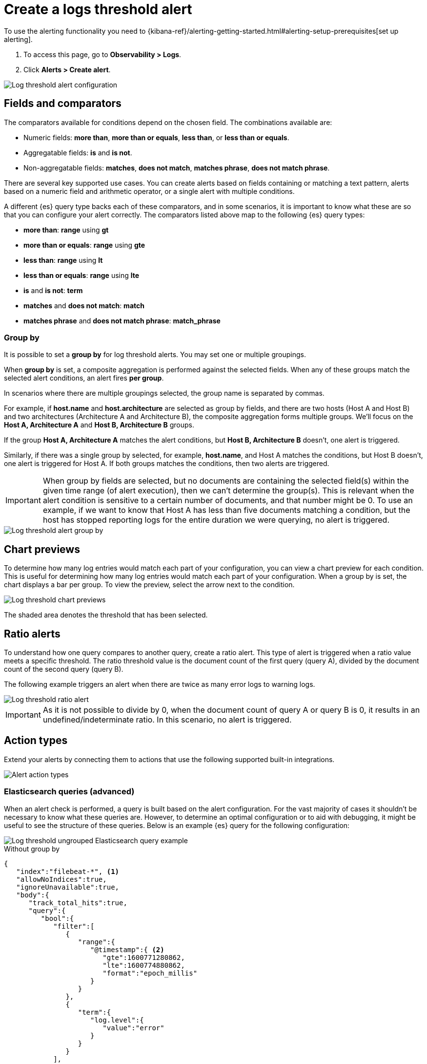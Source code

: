 [[logs-threshold-alert]]
= Create a logs threshold alert

To use the alerting functionality you need to {kibana-ref}/alerting-getting-started.html#alerting-setup-prerequisites[set up alerting].

. To access this page, go to *Observability > Logs*.
. Click *Alerts > Create alert*.

[role="screenshot"]
image::images/log-threshold-alert.png[Log threshold alert configuration]

[discrete]
[[fields-comparators-logs]]
== Fields and comparators

The comparators available for conditions depend on the chosen field. The combinations available are:

- Numeric fields: *more than*, *more than or equals*, *less than*, or *less than or equals*.
- Aggregatable fields: *is* and *is not*.
- Non-aggregatable fields: *matches*, *does not match*, *matches phrase*, *does not match phrase*.

There are several key supported use cases. You can create alerts based on fields containing or matching a text pattern,
alerts based on a numeric field and arithmetic operator, or a single alert with multiple conditions.

A different {es} query type backs each of these comparators, and in some scenarios, it is important to know what these are so that you can configure your alert correctly. The comparators listed above map to the following {es} query types:

- *more than*: *range* using *gt*
- *more than or equals*: *range* using *gte*
- *less than*: *range* using *lt*
- *less than or equals*: *range* using *lte*

- *is* and *is not*: *term*

- *matches* and *does not match*: *match*

- *matches phrase* and *does not match phrase*: *match_phrase*

[discrete]
[[group-by]]
=== Group by

It is possible to set a *group by* for log threshold alerts. You may set one or multiple groupings.

When *group by* is set, a composite aggregation is performed against the selected fields. When any of these groups match the selected alert conditions, an alert fires *per group*.

In scenarios where there are multiple groupings selected, the group name is separated by commas.

For example, if *host.name* and *host.architecture* are selected as group by fields, and there are two hosts (Host A and Host B) and two architectures (Architecture A and Architecture B), the composite aggregation forms multiple groups. We'll focus on the *Host A, Architecture A* and *Host B, Architecture B* groups.

If the group *Host A, Architecture A* matches the alert conditions, but *Host B, Architecture B* doesn't, one alert is triggered.

Similarly, if there was a single group by selected, for example, *host.name*, and Host A matches the conditions, but Host B doesn't, one alert is triggered for Host A. If both groups matches the conditions, then two alerts are triggered. 

[IMPORTANT]
=====
When group by fields are selected, but no documents are containing the selected field(s) within the given time range (of alert execution), then we can't determine the group(s). This is relevant when the alert condition is sensitive to a certain number of documents, and that number might be 0. To use an example, if we want to know that Host A has less than five documents matching a condition, but the host has stopped reporting logs for the entire duration we were querying, no alert is triggered.
=====
[role="screenshot"]
image::images/log-threshold-alert-group-by.png[Log threshold alert group by]

[discrete]
[[chart-previews]]
== Chart previews

To determine how many log entries would match each part of your configuration, you can view a chart preview for each condition. This is useful for determining how many log entries would match each part of your configuration. When a group by is set, the chart displays a bar per group. To view the preview, select the arrow next to the condition.

[role="screenshot"]
image::images/log-threshold-alert-chart-previews.png[Log threshold chart previews]

The shaded area denotes the threshold that has been selected.

[discrete]
[[ratio-alerts]]
== Ratio alerts

To understand how one query compares to another query, create a ratio alert. This type of alert is triggered when a ratio value meets a specific threshold. The ratio threshold value is the document count of the first query (query A), divided by the document count of the second query (query B).

The following example triggers an alert when there are twice as many error logs to warning logs.

[role="screenshot"]
image::images/log-threshold-alert-ratio.png[Log threshold ratio alert]

[IMPORTANT]
=====
As it is not possible to divide by 0, when the document count of query A or query B is 0, it results in an undefined/indeterminate ratio. In this scenario, no alert is triggered.
=====

[discrete]
[[action-types-logs]]
== Action types

Extend your alerts by connecting them to actions that use the following supported built-in integrations.

[role="screenshot"]
image::images/alert-action-types.png[Alert action types]

[discrete]
[[es-queries]]
=== Elasticsearch queries (advanced)

When an alert check is performed, a query is built based on the alert configuration. For the vast majority of cases it shouldn't be necessary to know what these queries are. However, to determine an optimal configuration or to aid with debugging, it might be useful to see the structure of these queries. Below is an example {es} query for the following configuration:

[role="screenshot"]
image::images/log-threshold-alert-es-query-ungrouped.png[Log threshold ungrouped Elasticsearch query example]

.Without group by
[source,json]
----------------------------------
{
   "index":"filebeat-*", <1>
   "allowNoIndices":true,
   "ignoreUnavailable":true,
   "body":{
      "track_total_hits":true,
      "query":{
         "bool":{
            "filter":[
               {
                  "range":{
                     "@timestamp":{ <2>
                        "gte":1600771280862,
                        "lte":1600774880862,
                        "format":"epoch_millis"
                     }
                  }
               },
               {
                  "term":{
                     "log.level":{
                        "value":"error"
                     }
                  }
               }
            ],
            "must_not":[
               {
                  "term":{
                     "log.file.path":{
                        "value":"/nginx"
                     }
                  }
               }
            ]
         }
      },
      "size":0
   }
}
----------------------------------
<1> Taken from the *Log indices* setting
<2> Taken from the *Timestamp* setting

[role="screenshot"]
image::images/log-threshold-alert-es-query-grouped.png[Log threshold grouped Elasticsearch query example]

.With group by
[source,json]
----------------------------------
{
   "index":"filebeat-*", <1>
   "allowNoIndices":true,
   "ignoreUnavailable":true,
   "body":{
      "query":{
         "bool":{
            "filter":[
               {
                  "range":{
                     "@timestamp":{ <2>
                        "gte":1600768208910,
                        "lte":1600779008910,
                        "format":"epoch_millis"
                     }
                  }
               }
            ]
         }
      },
      "aggregations":{
         "groups":{
            "composite":{
               "size":40,
               "sources":[
                  {
                     "group-0-host.name":{
                        "terms":{
                           "field":"host.name"
                        }
                     }
                  }
               ]
            },
            "aggregations":{
               "filtered_results":{
                  "filter":{
                     "bool":{
                        "filter":[
                           {
                              "range":{
                                 "@timestamp":{
                                    "gte":1600771808910,
                                    "lte":1600775408910,
                                    "format":"epoch_millis"
                                 }
                              }
                           },
                           {
                              "term":{
                                 "log.level":{
                                    "value":"error"
                                 }
                              }
                           }
                        ],
                        "must_not":[
                           {
                              "term":{
                                 "log.file.path":{
                                    "value":"/nginx"
                                 }
                              }
                           }
                        ]
                     }
                  }
               }
            }
         }
      },
      "size":0
   }
}
----------------------------------
<1> Taken from the *Log indices* setting
<2> Taken from the *Timestamp* setting

[discrete]
[[settings]]
== Settings

With log threshold alerts, it's not possible to set an explicit index pattern as part of the configuration. The index pattern is instead inferred from *Log indices*
on the <<configure-data-sources,Settings>> page of the {logs-app}.

With each execution of the alert check, the *Log indices* setting is checked, but it is not stored when the alert is created.

The *Timestamp* field that is set under *Settings* determines which field is used for timestamps in queries.
